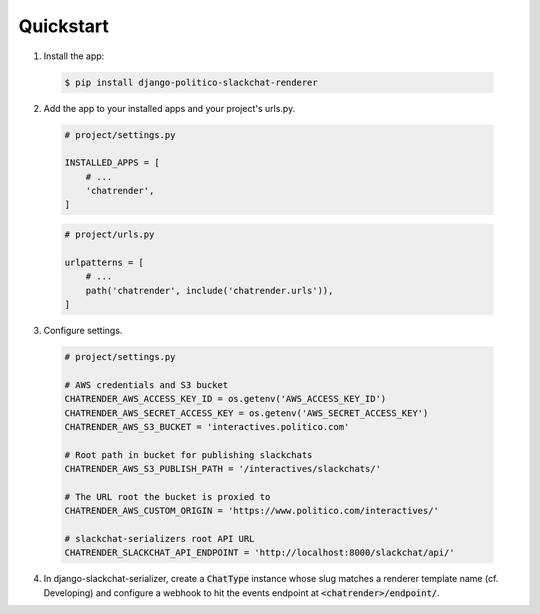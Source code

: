 Quickstart
==========

1. Install the app:

  .. code::

    $ pip install django-politico-slackchat-renderer

2. Add the app to your installed apps and your project's urls.py.

  .. code-block:: python

    # project/settings.py

    INSTALLED_APPS = [
        # ...
        'chatrender',
    ]


  .. code-block:: python

    # project/urls.py

    urlpatterns = [
        # ...
        path('chatrender', include('chatrender.urls')),
    ]

3. Configure settings.

  .. code-block:: python

    # project/settings.py

    # AWS credentials and S3 bucket
    CHATRENDER_AWS_ACCESS_KEY_ID = os.getenv('AWS_ACCESS_KEY_ID')
    CHATRENDER_AWS_SECRET_ACCESS_KEY = os.getenv('AWS_SECRET_ACCESS_KEY')
    CHATRENDER_AWS_S3_BUCKET = 'interactives.politico.com'

    # Root path in bucket for publishing slackchats
    CHATRENDER_AWS_S3_PUBLISH_PATH = '/interactives/slackchats/'

    # The URL root the bucket is proxied to
    CHATRENDER_AWS_CUSTOM_ORIGIN = 'https://www.politico.com/interactives/'

    # slackchat-serializers root API URL
    CHATRENDER_SLACKCHAT_API_ENDPOINT = 'http://localhost:8000/slackchat/api/'

4. In django-slackchat-serializer, create a :code:`ChatType` instance whose slug matches a renderer template name (cf. Developing) and configure a webhook to hit the events endpoint at :code:`<chatrender>/endpoint/`.
